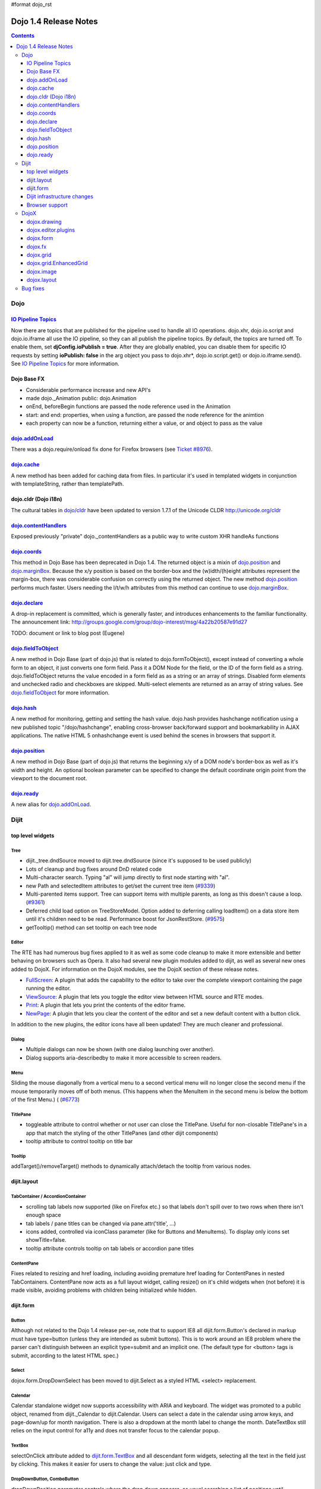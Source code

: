 #format dojo_rst

Dojo 1.4 Release Notes
=======================

.. contents::
   :depth: 3

====
Dojo
====

`IO Pipeline Topics <dojo/ioPipelineTopics>`_
---------------------------------------------

Now there are topics that are published for the pipeline used to handle all IO operations. dojo.xhr, dojo.io.script and dojo.io.iframe all use the IO pipeline, so they can all publish the pipeline topics. By default, the topics are turned off. To enable them, set **djConfig.ioPublish = true**. After they are globally enabled, you can disable them for specific IO requests by setting **ioPublish: false** in the arg object you pass to dojo.xhr*, dojo.io.script.get() or dojo.io.iframe.send(). See `IO Pipeline Topics <dojo/ioPipelineTopics>`_ for more information.


Dojo Base FX
------------

* Considerable performance increase and new API's
* made dojo._Animation public: dojo.Animation
* onEnd, beforeBegin functions are passed the node reference used in the Animation
* start: and end: properties, when using a function, are passed the node reference for the animtion
* each property can now be a function, returning either a value, or and object to pass as the value


`dojo.addOnLoad <dojo/addOnLoad>`_
----------------------------------

There was a dojo.require/onload fix done for Firefox browsers (see `Ticket #8976 <http://bugs.dojotoolkit.org/ticket/8976>`_).


`dojo.cache <dojo/cache>`_
--------------------------

A new method has been added for caching data from files.   In particular it's used in templated widgets in conjunction with templateString, rather than templatePath.


dojo.cldr (Dojo i18n)
---------------------

The cultural tables in `dojo/cldr <dojo/cldr>`_ have been updated to version 1.7.1 of the Unicode CLDR http://unicode.org/cldr


`dojo.contentHandlers <dojo/contentHandlers>`_
----------------------------------------------

Exposed previously "private" dojo._contentHandlers as a public way to write custom XHR handleAs functions


`dojo.coords <dojo/coords>`_
----------------------------

This method in Dojo Base has been deprecated in Dojo 1.4.  The returned object is a mixin of `dojo.position <dojo/position>`_ and `dojo.marginBox <dojo/marginBox>`_.  Because the x/y position is based on the border-box and the (w)idth/(h)eight attributes represent the margin-box, there was considerable confusion on correctly using the returned object.  The new method `dojo.position <dojo/position>`_ performs much faster.  Users needing the l/t/w/h attributes from this method can continue to use `dojo.marginBox <dojo/marginBox>`_.


`dojo.declare <dojo/declare>`_
------------------------------

A drop-in replacement is committed, which is generally faster, and introduces enhancements to the familiar functionality. The announcement link: http://groups.google.com/group/dojo-interest/msg/4a22b20587e91d27

TODO: document or link to blog post (Eugene)


`dojo.fieldToObject <dojo/fieldToObject>`_
-------------------------------------------

A new method in Dojo Base (part of dojo.js) that is related to dojo.formToObject(), except instead of converting a whole form to an object, it just converts one form field. Pass it a DOM Node for the field, or the ID of the form field as a string. dojo.fieldToObject returns the value encoded in a form field as as a string or an array of strings. Disabled form elements and unchecked radio and checkboxes are skipped. Multi-select elements are returned as an array of string values. See `dojo.fieldToObject <dojo/fieldToObject>`_ for more information.


`dojo.hash <dojo/hash>`_
------------------------

A new method for monitoring, getting and setting the hash value.  dojo.hash provides hashchange notification using a new published topic "/dojo/hashchange", enabling cross-browser back/forward support and bookmarkability in AJAX applications. The native HTML 5 onhashchange event is used behind the scenes in browsers that support it.


`dojo.position <dojo/position>`_
--------------------------------

A new method in Dojo Base (part of dojo.js) that returns the beginning x/y of a DOM node's border-box as well as it's width and height.  An optional boolean parameter can be specified to change the default coordinate origin point from the viewport to the document root.


`dojo.ready <dojo/ready>`_
--------------------------

A new alias for `dojo.addOnLoad <dojo/addOnLoad>`_.


======
Dijit
======

top level widgets
-----------------
Tree
~~~~
* dijit._tree.dndSource moved to dijit.tree.dndSource (since it's supposed to be used publicly)
* Lots of cleanup and bug fixes around DnD related code
* Multi-character search.  Typing "al" will jump directly to first node starting with "al".
* new Path and selectedItem attributes to get/set the current tree item (`#9339 <http://bugs.dojotoolkit.org/ticket/9339>`_)
* Multi-parented items support.   Tree can support items with multiple parents, as long as this doesn't cause a loop.  (`#9361 <http://bugs.dojotoolkit.org/ticket/9361>`_)
* Deferred child load option on TreeStoreModel.  Option added to deferring calling loadItem() on a data store item until it's children need to be read.  Performance boost for JsonRestStore.  (`#9575 <http://bugs.dojotoolkit.org/ticket/9575>`_)
* getTooltip() method can set tooltip on each tree node


Editor
~~~~~~
The RTE has had numerous bug fixes applied to it as well as some code cleanup to make it more extensible and better behaving on browsers such as Opera.  It also had several new plugin modules added to dijit, as well as several new ones added to DojoX.  For information on the DojoX modules, see the DojoX section of these release notes.

* `FullScreen <dijit/_editor/plugins/FullScreen>`_:  A plugin that adds the capability to the editor to take over the complete viewport containing the page running the editor.

* `ViewSource <dijit/_editor/plugins/ViewSource>`_:  A plugin that lets you toggle the editor view between HTML source and RTE modes.

* `Print <dijit/_editor/plugins/Print>`_:  A plugin that lets you print the contents of the editor frame.

* `NewPage <dijit/_editor/plugins/NewPage>`_:  A plugin that lets you clear the content of the editor and set a new default content with a button click.

In addition to the new plugins, the editor icons have all been updated!  They are much cleaner and professional.

Dialog
~~~~~~
* Multiple dialogs can now be shown (with one dialog launching over another).
* Dialog supports aria-describedby to make it more accessible to screen readers.

Menu
~~~~
Sliding the mouse diagonally from a vertical menu to a second vertical menu will no longer close the second menu if the mouse temporarily moves off of both menus.   (This happens when the MenuItem in the second menu is below the bottom of the first Menu.) ( (`#6773 <http://bugs.dojotoolkit.org/ticket/6773>`_)

TitlePane
~~~~~~~~~
* toggleable attribute to control whether or not user can close the TitlePane.  Useful for non-closable TitlePane's in a app that match the styling of the other TitlePanes (and other dijit components)
* tooltip attribute to control tooltip on title bar

Tooltip
~~~~~~~
addTarget()/removeTarget() methods to dynamically attach/detach the tooltip from various nodes.

dijit.layout
------------
TabContainer / AccordionContainer
~~~~~~~~~~~~~~~~~~~~~~~~~~~~~~~~~
* scrolling tab labels now supported (like on Firefox etc.) so that labels don't spill over to two rows when there isn't enough space
* tab labels / pane titles can be changed via pane.attr('title', ...)
* icons added, controlled via iconClass parameter (like for Buttons and MenuItems).   To display only icons set showTitle=false.
* tooltip attribute controls tooltip on tab labels or accordion pane titles

ContentPane
~~~~~~~~~~~
Fixes related to resizing and href loading, including avoiding premature href loading for ContentPanes in nested TabContainers.  ContentPane now acts as a full layout widget, calling resize() on it's child widgets when (not before) it is made visible, avoiding problems with children being initialized while hidden.


dijit.form
----------
Button
~~~~~~
Although not related to the Dojo 1.4 release per-se, note that to support IE8 all dijit.form.Button's declared in markup must have type=button (unless they are intended as submit buttons).   This is to work around an IE8 problem where the parser can't distinguish between an explicit type=submit and an implicit one.   (The default type for <button> tags is submit, according to the latest HTML spec.)

Select
~~~~~~
dojox.form.DropDownSelect has been moved to dijit.Select as a styled HTML <select> replacement.

Calendar
~~~~~~~~~~~~~~~~~~~~
Calendar standalone widget now supports accessibility with ARIA and keyboard.  The widget was promoted to a public object, renamed from dijit._Calendar to dijit.Calendar.  Users can select a date in the calendar using arrow keys, and page-down/up for month navigation.  There is also a dropdown at the month label to change the month.  DateTextBox still relies on the input control for a11y and does not transfer focus to the calendar popup.

TextBox
~~~~~~~
selectOnClick attribute added to `dijit.form.TextBox <dijit/form/TextBox>`_ and all descendant form widgets, selecting all the text in the field just by clicking.   This makes it easier for users to change the value: just click and type.

DropDownButton, ComboButton
~~~~~~~~~~~~~~~~~~~~~~~~~~~
dropDownPosition parameter controls where the drop down appears, as usual searching a list of positions until somewhere is found where the drop down fits.   Example:  dropDownPosition="top,bottom"

onChange event handling
~~~~~~~~~~~~~~~~~~~~~~~
Most dijit.form widgets fire the onChange event after a value change has been detected.  With some widgets, this event fired synchronously before the attr('value',val) returned, while on other widgets, the event was asynchronous.  In order to return control to the browser's UI thread sooner, and also to collapse onChange events that fire faster tha the user handler can execute, the events will always fire asynchronously now, and consecutive, unprocessed onChange events will be collapsed into single events.  User code that assumed onChange would always fire synchronously after a value change will have to be modified.

NumberSpinner
~~~~~~~~~~~~~
The `NumberSpinner <dijit/form/NumberSpinner>`_ widget has changed the **required** attribute default value from true to false to more consistently allow for unspecified values within a FORM.

Dijit infrastructure changes
----------------------------
_Templated
~~~~~~~~~~
* widgetsInTemplate widget lifecycle: lots of bug fixes around the lifecycle for widgets in templates.  startup() is now called on widgets in templates when startup() is called on the main widget.   Templated Layout widgets with widgets in their templates should call resize() on those widgets manually.
* templatePath has been deprecated in favor of templateString used with dojo.cache(), see above.


dijit.WidgetSet enhancements
~~~~~~~~~~~~~~~~~~~~~~~~~~~~
dijit.WidgetSet/dijit.registry now has a .length property, and new array-like functions: toArray, some, every, and map. forEach now returns instance for chaining. forEach, some, every, filter and map now accept a 'thisObj' as second or third param (after callback)

Browser support
---------------
* Firefox 2 support dropped.  Firefox V3 and V3.5 supported.
* Latest Safari (Safari v4) and latest Chrome (Chrome v3) supported, but not previous versions.
* IE6, IE7, IE8 all supported
* Keyboard now supported in all browsers (previously it didn't work in safari and on chrome)

=====
DojoX
=====


dojox.drawing
-------------

A new drawing tool has landed in DojoX. Similar to Sketch, but with an extensible architecture that allows for plugins.


dojox.editor.plugins
--------------------

Several new plugins for the dijit.Editor RTE have been provided as dojox modules. They are all generally well tested and work good across browsers.

* `PrettyPrint <dojox/editor/plugins/PrettyPrint>`_:  A plugin that formats the output from dijit.Editor more cleanly than the browsers defaults.
* `PageBreak <dojox/editor/plugins/PageBreak>`_:  A plugin that lets you insert CSS style page breaks so when printed, the document page breaks at the indicated spot.
* `ShowBlockNodes <dojox/editor/plugins/ShowBlockNodes>`_:  A plugin that lets you see in the editor what the block structure is that makes up the RTE document.
* `Preview <dojox/editor/plugins/Preview>`_:  A plugin that lets you preview the editor content in a separate window with different CSS styles and stylesheets applied than what are used in the editor.
* `Save <dojox/editor/plugins/Save>`_:  A plugin that simplifes adding a save toolbar action for posting editor content back to a specified url.
* `ToolbarLineBreak <dojox/editor/plugins/ToolbarLineBreak>`_:  A simple plugin that provides a way to break the editor toolbar into multiple lines.


dojox.form
----------

dojox.form._HasDropDown
~~~~~~~~~~~~~~~~~~~~~~~

This widget has been moved to `dijit._HasDropDown <dijit/_HasDropDown>`__.

dojox.form._FormSelectWidget
~~~~~~~~~~~~~~~~~~~~~~~~~~~~

This widget has been moved to `dijit.form._FormSelectWidget <dijit/form/_FormSelectWidget>`__.


dojox.form.DropDownSelect
~~~~~~~~~~~~~~~~~~~~~~~~~

This widget has been moved to `dijit.form.Select <dijit/form/Select>`__.


dojox.form.FileUploader
~~~~~~~~~~~~~~~~~~~~~~~

* The improved FileUploader actually landed in a "dot release", 1.3.1, but 1.4 adds some bug fixes. The new FileUploader adds many features, and the display is now quite robust. The Flash uploader is now an actual Flash button with an emulated HTML style, so that it can be used in cases where it was broken before, like in scrolling boxes. The HTML uploader too has been improved so that it is not floating on the page, allowing for more complex display cases and less UI breakage.


dojox.fx
--------

* API change to dojox.fx.style functions. dojox.fx.addClass/toggleClass/removeClass now match dojo.addClass/toggleClass/removeClass API's. Documentation added, still experimental.
* Added dojox.fx.ext-dojo.NodeList-style module, mapping dojox.fx.style functions into dojo.NodeList


dojox.grid
----------

* dojox.grid.TreeGrid - support for collapsable rows and model-based (dijit.tree.ForestStoreModel) structure.
* compat grid (dojox.grid.Grid) is now bundled in the dojox/grid directory as a tarball archive for those who would like to continue using the deprecated (1.1) Grid.  dojox.grid.DataGrid is the replacement.


dojox.grid.EnhancedGrid
-----------------------

The new Enhanced DataGrid extends the base grid in numerous useful ways.

* Nested Sort:  The user can now concurrently sort on any number of columns.
* Multiple Column/Row Selection: The user can now select multiple columns or rows through swipe-select or extended selection techniques.
* Drag-drop Multiple Columns and Rows: The user can now move multiple columns or rows in the same action.
* Indirect Selection: Rather than having to manually include radio buttons and check boxes for single and multiple selection models, the Enhanced DataGrid will do it automatically in response to the inclusion of simple attribute-value pairs, e.g., indirectSelection=true, on the grid's div tag. 
* Declarative Pop-up Menus: Rather than having to create and assign pop-up menus through scripts, the enhanced DataGrid allows you to specify these menus with straightforward markup.


dojox.image
-----------

* Significant fixes and improvements in dojox.image.Lightbox. see: `[17205] <http://bugs.dojotoolkit.org/changeset/17205>`_


dojox.layout
------------

* dojox.layout.ContentPane.attr('href', ...) now returns a dojo.Deferred rather than a dojox.layout.ContentPane.DeferredHandle custom class.   The dojo.Deferred triggers when the load completes (or errors out).


=========
Bug fixes
=========
The `full list of bug fixes <http://bugs.dojotoolkit.org/query?status=closed&group=component&order=priority&milestone=1.4&resolution=fixed&col=id&col=summary&col=type&col=priority>`_ is located in the bug database.
